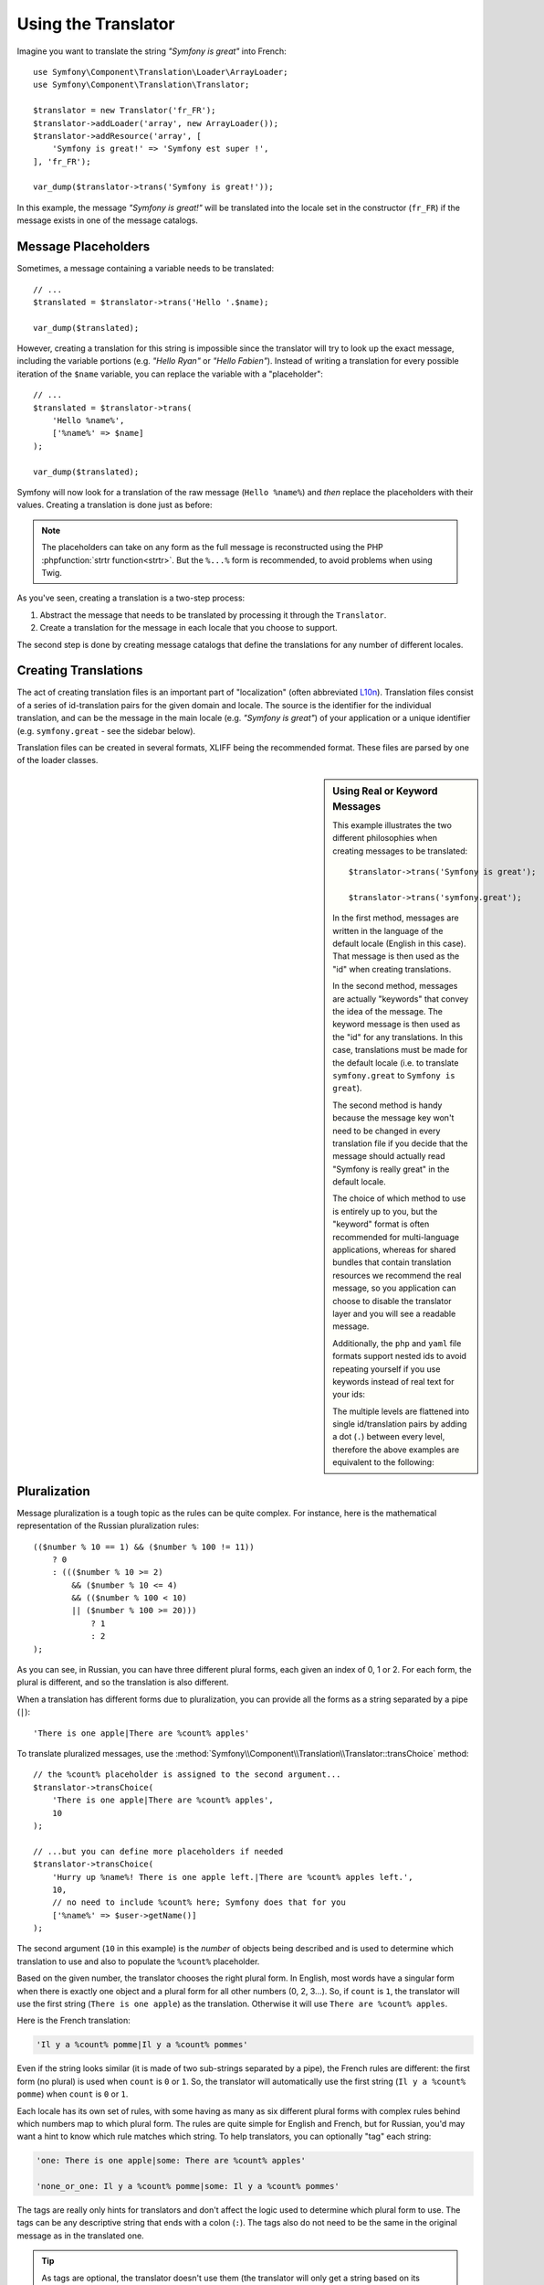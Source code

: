 .. index::
    single: Translation; Usage

Using the Translator
====================

Imagine you want to translate the string *"Symfony is great"* into French::

    use Symfony\Component\Translation\Loader\ArrayLoader;
    use Symfony\Component\Translation\Translator;

    $translator = new Translator('fr_FR');
    $translator->addLoader('array', new ArrayLoader());
    $translator->addResource('array', [
        'Symfony is great!' => 'Symfony est super !',
    ], 'fr_FR');

    var_dump($translator->trans('Symfony is great!'));

In this example, the message *"Symfony is great!"* will be translated into
the locale set in the constructor (``fr_FR``) if the message exists in one of
the message catalogs.

.. _component-translation-placeholders:

Message Placeholders
--------------------

Sometimes, a message containing a variable needs to be translated::

    // ...
    $translated = $translator->trans('Hello '.$name);

    var_dump($translated);

However, creating a translation for this string is impossible since the translator
will try to look up the exact message, including the variable portions
(e.g. *"Hello Ryan"* or *"Hello Fabien"*). Instead of writing a translation
for every possible iteration of the ``$name`` variable, you can replace the
variable with a "placeholder"::

    // ...
    $translated = $translator->trans(
        'Hello %name%',
        ['%name%' => $name]
    );

    var_dump($translated);

Symfony will now look for a translation of the raw message (``Hello %name%``)
and *then* replace the placeholders with their values. Creating a translation
is done just as before:

.. configuration-block::

    .. code-block:: xml

        <?xml version="1.0"?>
        <xliff version="1.2" xmlns="urn:oasis:names:tc:xliff:document:1.2">
            <file source-language="en" datatype="plaintext" original="file.ext">
                <body>
                    <trans-unit id="1">
                        <source>Hello %name%</source>
                        <target>Bonjour %name%</target>
                    </trans-unit>
                </body>
            </file>
        </xliff>

    .. code-block:: yaml

        'Hello %name%': Bonjour %name%

    .. code-block:: php

        return [
            'Hello %name%' => 'Bonjour %name%',
        ];

.. note::

    The placeholders can take on any form as the full message is reconstructed
    using the PHP :phpfunction:`strtr function<strtr>`. But the ``%...%`` form
    is recommended, to avoid problems when using Twig.

As you've seen, creating a translation is a two-step process:

#. Abstract the message that needs to be translated by processing it through
   the ``Translator``.

#. Create a translation for the message in each locale that you choose to
   support.

The second step is done by creating message catalogs that define the translations
for any number of different locales.

Creating Translations
---------------------

The act of creating translation files is an important part of "localization"
(often abbreviated `L10n`_). Translation files consist of a series of
id-translation pairs for the given domain and locale. The source is the identifier
for the individual translation, and can be the message in the main locale (e.g.
*"Symfony is great"*) of your application or a unique identifier (e.g.
``symfony.great`` - see the sidebar below).

Translation files can be created in several formats, XLIFF being the
recommended format. These files are parsed by one of the loader classes.

.. configuration-block::

    .. code-block:: xml

        <?xml version="1.0"?>
        <xliff version="1.2" xmlns="urn:oasis:names:tc:xliff:document:1.2">
            <file source-language="en" datatype="plaintext" original="file.ext">
                <body>
                    <trans-unit id="symfony_is_great">
                        <source>Symfony is great</source>
                        <target>J'aime Symfony</target>
                    </trans-unit>
                    <trans-unit id="symfony.great">
                        <source>symfony.great</source>
                        <target>J'aime Symfony</target>
                    </trans-unit>
                </body>
            </file>
        </xliff>

    .. code-block:: yaml

        Symfony is great: J'aime Symfony
        symfony.great:    J'aime Symfony

    .. code-block:: php

        return [
            'Symfony is great' => 'J\'aime Symfony',
            'symfony.great'    => 'J\'aime Symfony',
        ];

.. _translation-real-vs-keyword-messages:

.. sidebar:: Using Real or Keyword Messages

    This example illustrates the two different philosophies when creating
    messages to be translated::

        $translator->trans('Symfony is great');

        $translator->trans('symfony.great');

    In the first method, messages are written in the language of the default
    locale (English in this case). That message is then used as the "id"
    when creating translations.

    In the second method, messages are actually "keywords" that convey the
    idea of the message. The keyword message is then used as the "id" for
    any translations. In this case, translations must be made for the default
    locale (i.e. to translate ``symfony.great`` to ``Symfony is great``).

    The second method is handy because the message key won't need to be changed
    in every translation file if you decide that the message should actually
    read "Symfony is really great" in the default locale.

    The choice of which method to use is entirely up to you, but the "keyword"
    format is often recommended for multi-language applications, whereas for
    shared bundles that contain translation resources we recommend the real
    message, so you application can choose to disable the translator layer
    and you will see a readable message.

    Additionally, the ``php`` and ``yaml`` file formats support nested ids to
    avoid repeating yourself if you use keywords instead of real text for your
    ids:

    .. configuration-block::

        .. code-block:: yaml

            symfony:
                is:
                    great: Symfony is great
                    amazing: Symfony is amazing
                has:
                    bundles: Symfony has bundles
            user:
                login: Login

        .. code-block:: php

            [
                'symfony' => [
                    'is' => [
                        'great'   => 'Symfony is great',
                        'amazing' => 'Symfony is amazing',
                    ],
                    'has' => [
                        'bundles' => 'Symfony has bundles',
                    ],
                ],
                'user' => [
                    'login' => 'Login',
                ],
            ];

    The multiple levels are flattened into single id/translation pairs by
    adding a dot (``.``) between every level, therefore the above examples are
    equivalent to the following:

    .. configuration-block::

        .. code-block:: yaml

            symfony.is.great: Symfony is great
            symfony.is.amazing: Symfony is amazing
            symfony.has.bundles: Symfony has bundles
            user.login: Login

        .. code-block:: php

            return [
                'symfony.is.great'    => 'Symfony is great',
                'symfony.is.amazing'  => 'Symfony is amazing',
                'symfony.has.bundles' => 'Symfony has bundles',
                'user.login'          => 'Login',
            ];

.. _component-translation-pluralization:

Pluralization
-------------

Message pluralization is a tough topic as the rules can be quite complex. For
instance, here is the mathematical representation of the Russian pluralization
rules::

    (($number % 10 == 1) && ($number % 100 != 11))
        ? 0
        : ((($number % 10 >= 2)
            && ($number % 10 <= 4)
            && (($number % 100 < 10)
            || ($number % 100 >= 20)))
                ? 1
                : 2
    );

As you can see, in Russian, you can have three different plural forms, each
given an index of 0, 1 or 2. For each form, the plural is different, and
so the translation is also different.

When a translation has different forms due to pluralization, you can provide
all the forms as a string separated by a pipe (``|``)::

    'There is one apple|There are %count% apples'

To translate pluralized messages, use the
:method:`Symfony\\Component\\Translation\\Translator::transChoice` method::

    // the %count% placeholder is assigned to the second argument...
    $translator->transChoice(
        'There is one apple|There are %count% apples',
        10
    );

    // ...but you can define more placeholders if needed
    $translator->transChoice(
        'Hurry up %name%! There is one apple left.|There are %count% apples left.',
        10,
        // no need to include %count% here; Symfony does that for you
        ['%name%' => $user->getName()]
    );

The second argument (``10`` in this example) is the *number* of objects being
described and is used to determine which translation to use and also to populate
the ``%count%`` placeholder.

.. versionadded:: 3.2

    Before Symfony 3.2, the placeholder used to select the plural (``%count%``
    in this example) must be included in the third optional argument of the
    ``transChoice()`` method::

        $translator->transChoice(
            'There is one apple|There are %count% apples',
            10,
            ['%count%' => 10]
        );

    Starting from Symfony 3.2, when the only placeholder is ``%count%``, you
    don't have to pass this third argument.

Based on the given number, the translator chooses the right plural form.
In English, most words have a singular form when there is exactly one object
and a plural form for all other numbers (0, 2, 3...). So, if ``count`` is
``1``, the translator will use the first string (``There is one apple``)
as the translation. Otherwise it will use ``There are %count% apples``.

Here is the French translation:

.. code-block:: text

    'Il y a %count% pomme|Il y a %count% pommes'

Even if the string looks similar (it is made of two sub-strings separated by a
pipe), the French rules are different: the first form (no plural) is used when
``count`` is ``0`` or ``1``. So, the translator will automatically use the
first string (``Il y a %count% pomme``) when ``count`` is ``0`` or ``1``.

Each locale has its own set of rules, with some having as many as six different
plural forms with complex rules behind which numbers map to which plural form.
The rules are quite simple for English and French, but for Russian, you'd
may want a hint to know which rule matches which string. To help translators,
you can optionally "tag" each string:

.. code-block:: text

    'one: There is one apple|some: There are %count% apples'

    'none_or_one: Il y a %count% pomme|some: Il y a %count% pommes'

The tags are really only hints for translators and don't affect the logic
used to determine which plural form to use. The tags can be any descriptive
string that ends with a colon (``:``). The tags also do not need to be the
same in the original message as in the translated one.

.. tip::

    As tags are optional, the translator doesn't use them (the translator will
    only get a string based on its position in the string).

Explicit Interval Pluralization
~~~~~~~~~~~~~~~~~~~~~~~~~~~~~~~

The easiest way to pluralize a message is to let the Translator use internal
logic to choose which string to use based on a given number. Sometimes, you'll
need more control or want a different translation for specific cases (for
``0``, or when the count is negative, for example). For such cases, you can
use explicit math intervals:

.. code-block:: text

    '{0} There are no apples|{1} There is one apple|]1,19] There are %count% apples|[20,Inf[ There are many apples'

The intervals follow the `ISO 31-11`_ notation. The above string specifies
four different intervals: exactly ``0``, exactly ``1``, ``2-19``, and ``20``
and higher.

You can also mix explicit math rules and standard rules. In this case, if
the count is not matched by a specific interval, the standard rules take
effect after removing the explicit rules:

.. code-block:: text

    '{0} There are no apples|[20,Inf[ There are many apples|There is one apple|a_few: There are %count% apples'

For example, for ``1`` apple, the standard rule ``There is one apple`` will
be used. For ``2-19`` apples, the second standard rule
``There are %count% apples`` will be selected.

An :class:`Symfony\\Component\\Translation\\Interval` can represent a finite set
of numbers:

.. code-block:: text

    {1,2,3,4}

Or numbers between two other numbers:

.. code-block:: text

    [1, +Inf[
    ]-1,2[

The left delimiter can be ``[`` (inclusive) or ``]`` (exclusive). The right
delimiter can be ``[`` (exclusive) or ``]`` (inclusive). Beside numbers, you
can use ``-Inf`` and ``+Inf`` for the infinite.

Forcing the Translator Locale
-----------------------------

When translating a message, the Translator uses the specified locale or the
``fallback`` locale if necessary. You can also manually specify the locale to
use for translation::

    $translator->trans(
        'Symfony is great',
        [],
        'messages',
        'fr_FR'
    );

    $translator->transChoice(
        '{0} There are no apples|{1} There is one apple|]1,Inf[ There are %count% apples',
        10,
        [],
        'messages',
        'fr_FR'
    );

.. note::

    Starting from Symfony 3.2, the third argument of ``transChoice()`` is
    optional when the only placeholder in use is ``%count%``. In previous
    Symfony versions you needed to always define it::

        $translator->transChoice(
            '{0} There are no apples|{1} There is one apple|]1,Inf[ There are %count% apples',
            10,
            ['%count%' => 10],
            'messages',
            'fr_FR'
        );

Retrieving the Message Catalogue
--------------------------------

In case you want to use the same translation catalogue outside your application
(e.g. use translation on the client side), it's possible to fetch raw translation
messages. Just specify the required locale::

    $catalogue = $translator->getCatalogue('fr_FR');
    $messages = $catalogue->all();
    while ($catalogue = $catalogue->getFallbackCatalogue()) {
        $messages = array_replace_recursive($catalogue->all(), $messages);
    }

The ``$messages`` variable will have the following structure::

    [
        'messages' => [
            'Hello world' => 'Bonjour tout le monde',
        ],
        'validators' => [
            'Value should not be empty' => 'Valeur ne doit pas être vide',
            'Value is too long' => 'Valeur est trop long',
        ],
    ];

Adding Notes to Translation Contents
------------------------------------

.. versionadded:: 3.4

    The feature to load and dump translation notes was introduced in Symfony 3.4.

Sometimes translators need additional context to better decide how to translate
some content. This context can be provided with notes, which are a collection of
comments used to store end user readable information. The only format that
supports loading and dumping notes is XLIFF version 2.0.

If the XLIFF 2.0 document contains ``<notes>`` nodes, they are automatically
loaded/dumped when using this component inside a Symfony application:

.. code-block:: xml

    <?xml version="1.0" encoding="UTF-8"?>
    <xliff xmlns="urn:oasis:names:tc:xliff:document:2.0" version="2.0"
        srcLang="fr-FR" trgLang="en-US">
        <file id="messages.en_US">
            <unit id="LCa0a2j">
                <notes>
                    <note category="state">new</note>
                    <note category="approved">true</note>
                    <note category="section" priority="1">user login</note>
                </notes>
                <segment>
                    <source>original-content</source>
                    <target>translated-content</target>
                </segment>
            </unit>
        </file>
    </xliff>

When using the standalone Translation component, call the ``setMetadata()``
method of the catalogue and pass the notes as arrays. This is for example the
code needed to generate the previous XLIFF file::

    use Symfony\Component\Translation\Dumper\XliffFileDumper;
    use Symfony\Component\Translation\MessageCatalogue;

    $catalogue = new MessageCatalogue('en_US');
    $catalogue->add([
        'original-content' => 'translated-content',
    ]);
    $catalogue->setMetadata('original-content', ['notes' => [
        ['category' => 'state', 'content' => 'new'],
        ['category' => 'approved', 'content' => 'true'],
        ['category' => 'section', 'content' => 'user login', 'priority' => '1'],
    ]]);

    $dumper = new XliffFileDumper();
    $dumper->formatCatalogue($catalogue, 'messages', [
        'default_locale' => 'fr_FR',
        'xliff_version' => '2.0'
    ]);

.. _`L10n`: https://en.wikipedia.org/wiki/Internationalization_and_localization
.. _`ISO 31-11`: https://en.wikipedia.org/wiki/Interval_(mathematics)#Notations_for_intervals
